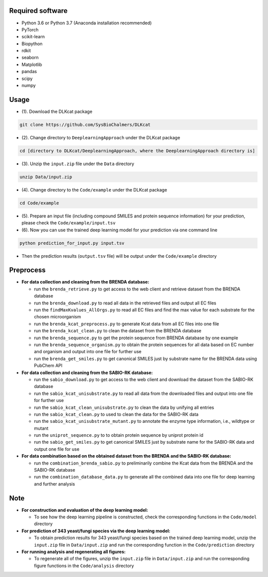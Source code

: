 
Required software
~~~~~~~~~~~~~~~~~~~~~~~~~~~~~~~~~

- Python 3.6 or Python 3.7 (Anaconda installation recommended)
- PyTorch
- scikit-learn
- Biopython
- rdkit
- seaborn
- Matplotlib
- pandas
- scipy
- numpy


Usage
~~~~~

- (1). Download the DLKcat package
.. code-block:: linux

    git clone https://github.com/SysBioChalmers/DLKcat

- (2). Change directory to ``DeeplearningApproach`` under the DLKcat package
.. code-block:: linux

    cd [directory to DLKcat/DeeplearningApproach, where the DeeplearningApproach directory is]

- (3). Unzip the ``input.zip`` file under the ``Data`` directory
.. code-block:: linux

    unzip Data/input.zip

- (4). Change directory to the ``Code/example`` under the DLKcat package
.. code-block:: linux

    cd Code/example 

- (5). Prepare an input file (including compound SMILES and protein sequence information) for your prediction, please check the ``Code/example/input.tsv``

- (6). Now you can use the trained deep learning model for your prediction via one command line
.. code-block:: linux

    python prediction_for_input.py input.tsv

- Then the prediction results (``output.tsv`` file) will be output under the ``Code/example`` directory


Preprocess
~~~~~

- **For data collection and cleaning from the BRENDA database:**
  
  - run the ``brenda_retrieve.py`` to get access to the web client and retrieve dataset from the BRENDA database
  
  - run the ``brenda_download.py`` to read all data in the retrieved files and output all EC files
  
  - run the ``findMaxKvalues_AllOrgs.py`` to read all EC files and find the max value for each substrate for the chosen microorganism

  - run the ``brenda_kcat_preprocess.py`` to generate Kcat data from all EC files into one file
  
  - run the ``brenda_kcat_clean.py`` to clean the dataset from the BRENDA database

  - run the ``brenda_sequence.py`` to get the protein sequence from BRENDA database by one example 

  - run the ``brenda_sequence_organism.py`` to obtain the protein sequences for all data based on EC number and organism and output into one file for further use
  
  - run the ``brenda_get_smiles.py`` to get canonical SMILES just by substrate name for the BRENDA data using PubChem API
  
- **For data collection and cleaning from the SABIO-RK database:**
  
  - run the ``sabio_download.py`` to get access to the web client and download the dataset from the SABIO-RK database

  - run the ``sabio_kcat_unisubstrate.py`` to read all data from the downloaded files and output into one file for further use
  
  - run the ``sabio_kcat_clean_unisubstrate.py`` to clean the data by unifying all entries

  - run the ``sabio_kcat_clean.py`` to used to clean the data for the SABIO-RK data
  
  - run the ``sabio_kcat_unisubstrate_mutant.py`` to annotate the enzyme type information, i.e., wildtype or mutant

  - run the ``uniprot_sequence.py`` to to obtain protein sequence by uniprot protein id

  - run the ``sabio_get_smiles.py`` to get canonical SMILES just by substrate name for the SABIO-RK data and output one file for use

- **For data combination based on the obtained dataset from the BRENDA and the SABIO-RK database:**
  
  - run the ``combination_brenda_sabio.py`` to preliminarily combine the Kcat data from the BRENDA and the SABIO-RK database
  
  - run the ``combination_database_data.py`` to generate all the combined data into one file for deep learning and further analysis


Note
~~~~~

- **For construction and evaluation of the deep learning model:**
  
  - To see how the deep learning pipeline is constructed, check the corresponding functions in the ``Code/model`` directory

- **For prediction of 343 yeast/fungi species via the deep learning model:**
  
  - To obtain prediction results for 343 yeast/fungi species based on the trained deep learning model, unzip the ``input.zip`` file in ``Data/input.zip`` and run the corresponding function in the ``Code/prediction`` directory

- **For running analysis and regenerating all figures:**
  
  - To regenerate all of the figures, unzip the ``input.zip`` file in ``Data/input.zip`` and run the corresponding figure functions in the ``Code/analysis`` directory

